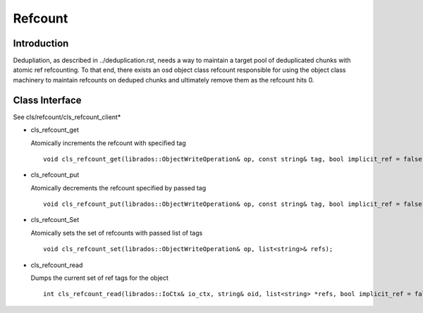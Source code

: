 ========
Refcount
========


Introduction
============

Dedupliation, as described in ../deduplication.rst, needs a way to
maintain a target pool of deduplicated chunks with atomic ref
refcounting.  To that end, there exists an osd object class 
refcount responsible for using the object class machinery to
maintain refcounts on deduped chunks and ultimately remove them
as the refcount hits 0.

Class Interface
===============

See cls/refcount/cls_refcount_client*

* cls_refcount_get

  Atomically increments the refcount with specified tag ::

    void cls_refcount_get(librados::ObjectWriteOperation& op, const string& tag, bool implicit_ref = false);

* cls_refcount_put

  Atomically decrements the refcount specified by passed tag ::

    void cls_refcount_put(librados::ObjectWriteOperation& op, const string& tag, bool implicit_ref = false);

* cls_refcount_Set

  Atomically sets the set of refcounts with passed list of tags ::

    void cls_refcount_set(librados::ObjectWriteOperation& op, list<string>& refs);

* cls_refcount_read

  Dumps the current set of ref tags for the object ::

    int cls_refcount_read(librados::IoCtx& io_ctx, string& oid, list<string> *refs, bool implicit_ref = false);

  
